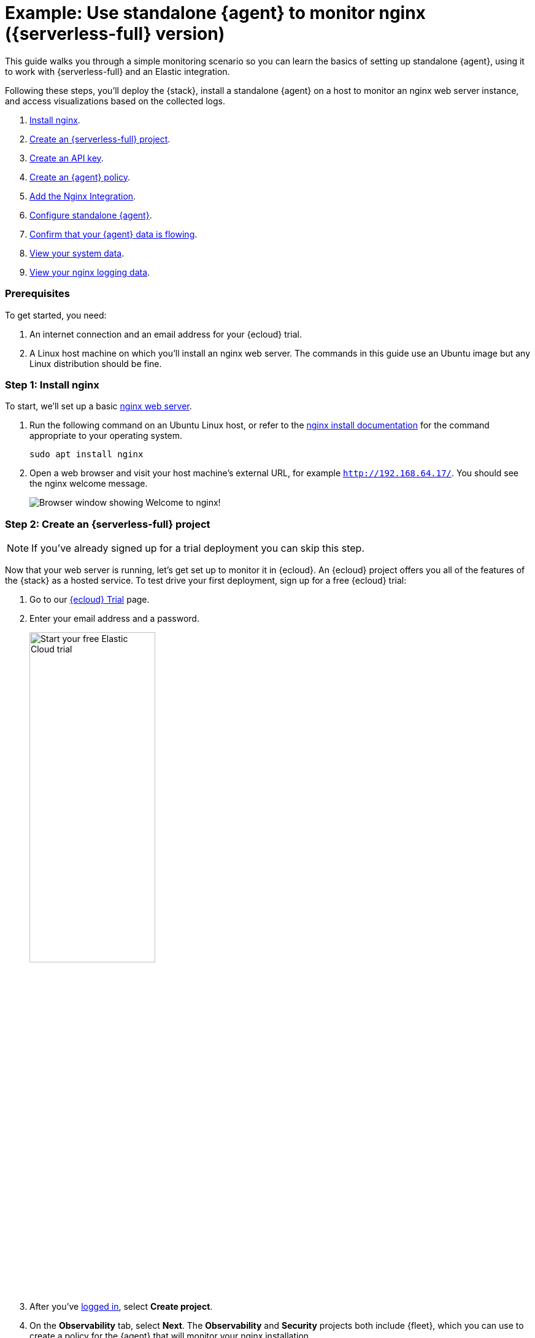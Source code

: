 [[example-standalone-monitor-nginx-serverless]]
= Example: Use standalone {agent} to monitor nginx ({serverless-full} version)

This guide walks you through a simple monitoring scenario so you can learn the basics of setting up standalone {agent}, using it to work with {serverless-full} and an Elastic integration. 

Following these steps, you'll deploy the {stack}, install a standalone {agent} on a host to monitor an nginx web server instance, and access visualizations based on the collected logs.

. <<nginx-guide-install-nginx-serverless,Install nginx>>.
. <<nginx-guide-sign-up-serverless,Create an {serverless-full} project>>.
. <<nginx-guide-create-api-key-serverless,Create an API key>>.
. <<nginx-guide-create-policy-serverless,Create an {agent} policy>>.
. <<nginx-guide-add-integration-serverless,Add the Nginx Integration>>.
. <<nginx-guide-configure-standalone-agent-serverless,Configure standalone {agent}>>.
. <<nginx-guide-confirm-agent-data-serverless,Confirm that your {agent} data is flowing>>.
. <<nginx-guide-view-system-data-serverless,View your system data>>.
. <<nginx-guide-view-nginx-data-serverless,View your nginx logging data>>.

[discrete]
[[nginx-guide-prereqs-serverless]]
=== Prerequisites

To get started, you need:

. An internet connection and an email address for your {ecloud} trial.
. A Linux host machine on which you'll install an nginx web server. The commands in this guide use an Ubuntu image but any Linux distribution should be fine.

[discrete]
[[nginx-guide-install-nginx-serverless]]
=== Step 1: Install nginx

To start, we'll set up a basic link:https://docs.nginx.com/nginx/admin-guide/web-server/[nginx web server].

. Run the following command on an Ubuntu Linux host, or refer to the link:https://docs.nginx.com/nginx/admin-guide/installing-nginx/installing-nginx-open-source/[nginx install documentation] for the command appropriate to your operating system.
+
[source,sh]
----
sudo apt install nginx
----
+
. Open a web browser and visit your host machine's external URL, for example `http://192.168.64.17/`. You should see the nginx welcome message.
+
[role="screenshot"]
image::images/guide-nginx-welcome.png["Browser window showing Welcome to nginx!"]

[discrete]
[[nginx-guide-sign-up-serverless]]
=== Step 2: Create an {serverless-full} project

NOTE: If you've already signed up for a trial deployment you can skip this step.

Now that your web server is running, let's get set up to monitor it in {ecloud}. An {ecloud} project offers you all of the features of the {stack} as a hosted service. To test drive your first deployment, sign up for a free {ecloud} trial:

. Go to our link:https://cloud.elastic.co/registration?elektra=guide-welcome-cta[{ecloud} Trial] page.

. Enter your email address and a password.
+
[role="screenshot"]
image::images/guide-sign-up-trial.png["Start your free Elastic Cloud trial",width="50%"]

. After you've link:https://cloud.elastic.co/login[logged in], select *Create project*.

. On the *Observability* tab, select *Next*. The *Observability* and *Security* projects both include {fleet}, which you can use to create a policy for the {agent} that will monitor your nginx installation.

. Give your project a name. You can leave the default options or select a different cloud provider and region.

. Select *Create project*, and then wait a few minutes for the new project to set up.

. Once the project is ready, select *Continue*. At this point, you access {kib} and a selection of setup guides.



[discrete]
[[nginx-guide-create-api-key-serverless]]
=== Step 3: Create an {ecloud} API key

. When your {serverless-short} project is ready, open the {kib} menu and go to **Project settings** -> **Management -> API keys**.

. Select *Create API key*.

. Give the key a name, for example `nginx example API key`.

. Leave the other default options and select *Create API key*.

. In the *Create API key* confirmation dialog, select change the dropdown menu from `Encoded` to `Beats`. This sets the API key format for communication between {agent} (which is based on {beats}) and {es}. 

. Copy the generated API key and store it in a safe place. You'll use it in a later step.

[discrete]
[[nginx-guide-create-policy-serverless]]
=== Step 4: Create an {agent} policy

{agent} is a single, unified way to add monitoring for logs, metrics, and other types of data to a host. It can also protect hosts from security threats, query data from operating systems, and more. A single agent makes it easy and fast to deploy monitoring across your infrastructure. Each agent has a single policy (a collection of input settings) that you can update to add integrations for new data sources, security protections, and more.

. Open the {kib} menu and go to **Project settings** -> **{fleet} -> Agent policies**.
+
image::images/guide-agent-policies.png["Agent policies tab in Fleet"]
. Click *Create agent policy*.
. Give your policy a name. For this example we'll call it `nginx-policy`.
. Leave *Collect system logs and metrics* selected.
. Click *Create agent policy*.
+
image::images/guide-create-agent-policy.png["Create agent policy UI"]

[discrete]
[[nginx-guide-add-integration-serverless]]
=== Step 5: Add the Nginx Integration

Elastic integrations are a streamlined way to connect your data from popular services and platforms to the {stack}, including nginx.

. From the **{fleet} -> Agent policies** tab, click the link for your new `nginx-policy`.
+
image::images/guide-nginx-policy.png["The nginx-policy UI with integrations tab selected"]
. Note that the System integration (`system-1`) is included because you opted earlier to collect system logs and metrics.
. Click **Add integration**.
. On the Integrations page search for "nginx".
+
image::images/guide-integrations-page.png["Integrations page with nginx in the search bar"]
. Select the **Nginx** card.
. Click **Add Nginx**.
. Click the link to **Add integration only (skip agent installation)**. You'll install standalone {agent} in a later step.
. Here, you can select options such as the paths to where your nginx logs are stored, whether or not to collect metrics data, and various other settings.
+
For now, leave all of the default settings and click **Save and continue** to add the Nginx integration to your `nginx-policy` policy.
+
image::images/guide-add-nginx-integration.png["Add Nginx Integration UI"]
. In the confirmation dialog, select to **Add {agent} later**.
+
image::images/guide-nginx-integration-added.png["Nginx Integration added confirmation UI with Add {agent} later selected."]

[discrete]
[[nginx-guide-configure-standalone-agent-serverless]]
=== Step 6: Configure standalone {agent}

Rather than opt for {fleet} to centrally manage {agent}, you'll configure an agent to run in standalone mode, so it will be managed by hand.

. Open the {kib} menu and go to **{fleet} -> Agents** and click **Add agent**.
. For the **What type of host are you adding?** step, select `nginx-policy` from the drop-down menu if it's not already selected.
. For the **Enroll in {fleet}?** step, select **Run standalone**.
+
image::images/guide-add-agent-standalone01.png["Add agent UI with nginx-policy and Run-standalone selected."]
. For the **Configure the agent** step, choose **Download Policy**. Save the `elastic-agent.yml` file to a directory on the host where you'll install nginx for monitoring.
+
Have a look inside the policy file and notice that it contains all of the input, output, and other settings for the Nginx and System integrations. If you already have a standalone agent installed on a host with an existing {agent} policy, you can use the method described here to add a new integration. Just add the settings from the **Configure the agent** step to your existing `elastic-agent.yml` file.
. For the **Install {agent} on your host** step, select the tab for your host operating system and run the commands on your host.
+
image::images/guide-install-agent-on-host.png["Install {agent} on your host step, showing tabs with the commands for different operating systems."]
+
[NOTE] 
==== 
{agent} commands need to be run as `root`. You can prefix each agent command with `sudo` or you can start a new shell as `root` by running `sudo su`. 
====
+
If you're prompted with `Elastic Agent will be installed at {installation location} and will run as a service. Do you want to continue?` answer `Yes`.
+
If you're prompted with `Do you want to enroll this Agent into Fleet?` answer `no`.
+
. You can run the `status` command to confirm that {agent} is running.
+
[source,yaml]
----
elastic-agent status

┌─ fleet
│  └─ status: (STOPPED) Not enrolled into Fleet
└─ elastic-agent
   └─ status: (HEALTHY) Running
----
+
Since you're running the agent in standalone mode the `Not enrolled into Fleet` message is expected.
. Open the `elastic-agent.yml` policy file that you saved.

. Near the top of the file, replace: 
+
[source,yaml]
----
    username: '${ES_USERNAME}'
    password: '${ES_PASSWORD}'
----
+
with:
+
[source,yaml]
----
    api_key: '<your-api-key>'
----
+
where `your-api-key` is the API key that you generated in <<nginx-guide-create-api-key-serverless>>.

. Find the location of the default `elastic-agent.yml` policy file that is included in your {agent} install. Install directories for each platform are described in <<installation-layout,Installation layout>>. In our example Ubuntu image the default policy file can be found in `/etc/elastic-agent/elastic-agent.yml`.
. Replace the default policy file with the version that you downloaded and updated. For example:
+
[source,sh]
----
cp /home/ubuntu/homedir/downloads/elastic-agent.yml /etc/elastic-agent/elastic-agent.yml
----
+
NOTE: You may need to prefix the `cp` command with `sudo` for the permission required to replace the default file.
+
By default, {agent} monitors the configuration file and reloads the configuration automatically when `elastic-agent.yml` is updated.

. Run the `status` command again, this time with the `--output yaml` option which provides structured and much more detailed output. See the <<elastic-agent-status-command,`elastic-agent status`>> command documentation for more details.
+
[source,shell]
----
elastic-agent status --output yaml
----
+
The results show you the agent status together with details about the running components, which correspond to the inputs and outputs defined for the integrations that have been added to the {agent} policy, in this case the System and Nginx Integrations.
. At the top of the command output, the `info` section contains details about the agent instance. Make a note of the agent ID. In this example the ID is `4779b439-1130-4841-a878-e3d7d1a457d0`. You'll use that ID in the next section.
+
[source,yaml]
----
elastic-agent status --output yaml

info:
  id: 4779b439-1130-4841-a878-e3d7d1a457d0
  version: 8.9.1
  commit: 5640f50143410fe33b292c9f8b584117c7c8f188
  build_time: 2023-08-10 17:04:04 +0000 UTC
  snapshot: false
state: 2
message: Running
----

[discrete]
[[nginx-guide-confirm-agent-data-serverless]]
=== Step 7: Confirm that your {agent} data is flowing

Now that {agent} is running, it's time to confirm that the agent data is flowing into {es}.

. Check that {agent} logs are flowing.
.. Open the {kib} menu and go to **Observability -> Discover**.
.. In the KQL query bar, enter the query `agent.id : "{agent-id}"` where `{agent-id}` is the ID you retrieved from the `elastic-agent status --output yaml` command. For example: `agent.id : "4779b439-1130-4841-a878-e3d7d1a457d0"`.
+
If {agent} has connected successfully with your {ecloud} deployment, the agent logs should be flowing into {es} and visible in {kib} Discover.
+
image::images/guide-agent-logs-flowing.png["Kibana Discover shows agent logs are flowing into Elasticsearch."]
. Check that {agent} metrics are flowing.
.. Open the {kib} menu and go to **Observability -> Dashboards**.
.. In the search field, search for `Elastic Agent` and select `[Elastic Agent] Agent metrics` in the results.
+
like the agent logs, the agent metrics should be flowing into {es} and visible in {kib} Dashboard. You can view metrics on CPU usage, memory usage, open handles, events rate, and more.
+
image::images/guide-agent-metrics-flowing.png["Kibana Dashboard shows agent metrics are flowing into Elasticsearch."]

[discrete]
[[nginx-guide-view-system-data-serverless]]
=== Step 8: View your system data

In the step to <<nginx-guide-create-policy-serverless,create an {agent} policy>> you chose to collect system logs and metrics, so you can access those now.

. View your system logs.
.. Open the {kib} menu and go to **Project settings -> Integrations -> Installed integrations**.
.. Select the **System** card and open the **Assets** tab. This is a quick way to access all of the dashboards, saved searches, and visualizations that come with each integration.
.. Select `[Logs System] Syslog dashboard`. 
.. Select the calandar icon and change the time setting to `Today`. The {kib} Dashboard shows visualizations of Syslog events, hostnames and processes, and more.
. View your system metrics.

.. Return to **Project settings -> Integrations -> Installed integrations**.
.. Select the **System** card and open the **Assets** tab.
.. This time, select `[Metrics System] Host overview`. 
.. Select the calandar icon and change the time setting to `Today`. The {kib} Dashboard shows visualizations of host metrics including CPU usage, memory usage, running processes, and others.
+
image::images/guide-system-metrics-dashboard.png["The System metrics host overview showing CPU usage, memory usage, and other visualizations"]

[discrete]
[[nginx-guide-view-nginx-data-serverless]]
=== Step 9: View your nginx logging data

Now let's view your nginx logging data.

. Open the {kib} menu and go to **Project settings -> Integrations -> Installed integrations**.
. Select the **Nginx** card and open the **Assets** tab.
. Select `[Logs Nginx] Overview`. The {kib} Dashboard opens with geographical log details, response codes and errors over time, top pages, and more.
+
image::images/guide-nginx-logs-dashboard.png["The nginx logs dashboard shows various visualizations on the nginx logs."]
. Refresh your nginx web page several times to update the logging data. You can also try accessing the nginx page from different web browsers. After a minute or so, the `Browsers breakdown` visualization shows the respective volume of requests from the different browser types.
+
image::images/guide-nginx-browser-breakdown.png["Kibana Dashboard shows agent metrics are flowing into Elasticsearch."]

Congratulations! You have successfully set up monitoring for nginx using standalone {agent} and an {serverless-full} project.

[discrete]
=== What's next?

* Learn more about <<fleet-overview,{fleet} and {agent}>>.
* Learn more about {integrations-docs}[{integrations}].